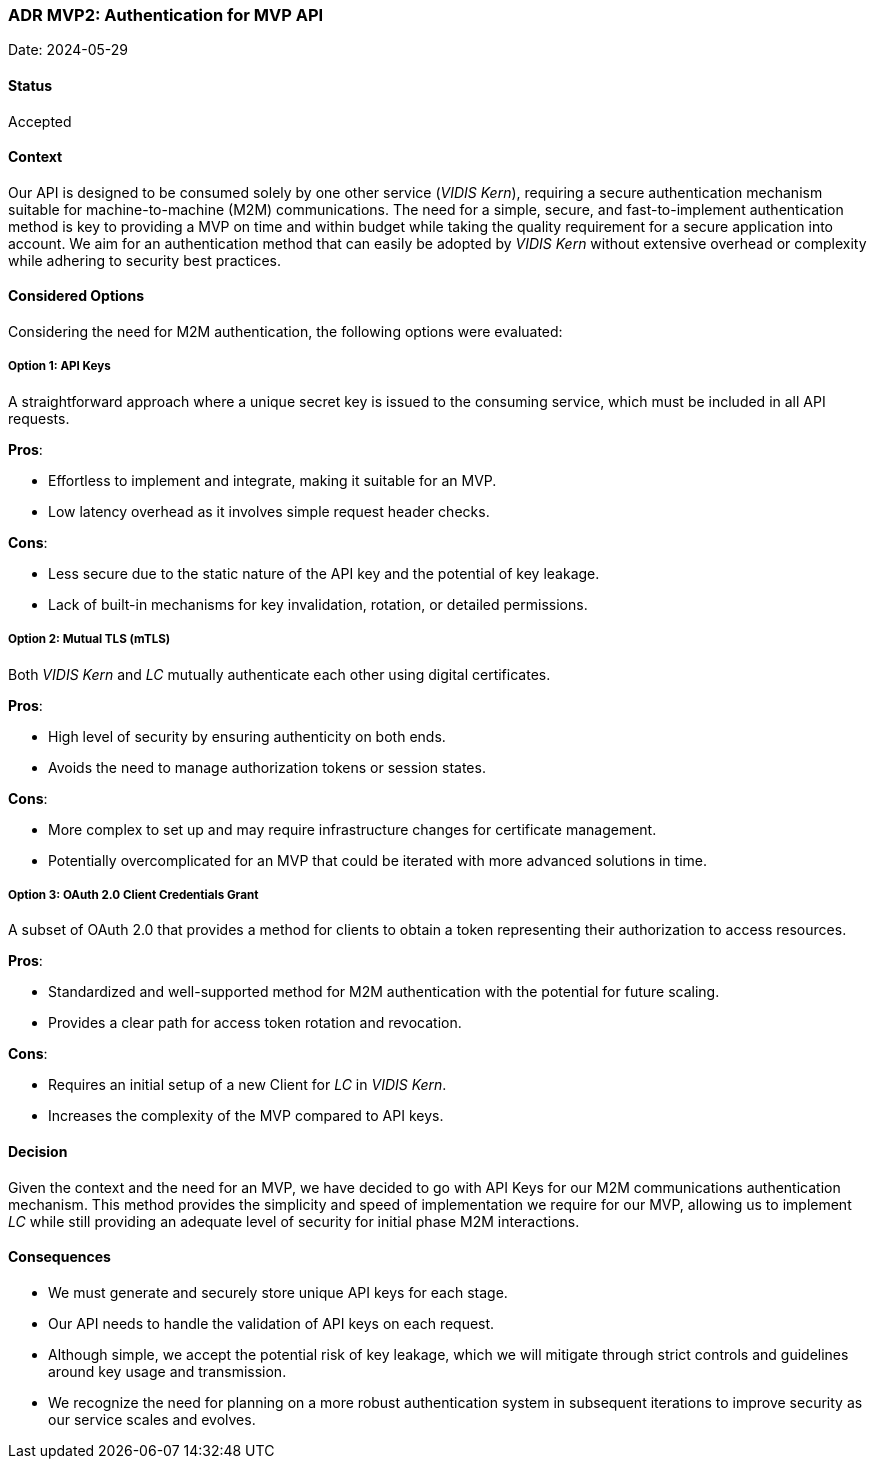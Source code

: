 === ADR MVP2: Authentication for MVP API

Date: 2024-05-29

==== Status

Accepted

==== Context

Our API is designed to be consumed solely by one other service (_VIDIS Kern_), requiring a secure authentication mechanism suitable for machine-to-machine (M2M) communications. The need for a simple, secure, and fast-to-implement authentication method is key to providing a MVP on time and within budget while taking the quality requirement for a secure application into account. We aim for an authentication method that can easily be adopted by _VIDIS Kern_ without extensive overhead or complexity while adhering to security best practices.

==== Considered Options

Considering the need for M2M authentication, the following options were evaluated:

===== Option 1: API Keys

A straightforward approach where a unique secret key is issued to the consuming service, which must be included in all API requests.

**Pros**:

- Effortless to implement and integrate, making it suitable for an MVP.
- Low latency overhead as it involves simple request header checks.

**Cons**:

- Less secure due to the static nature of the API key and the potential of key leakage.
- Lack of built-in mechanisms for key invalidation, rotation, or detailed permissions.

===== Option 2: Mutual TLS (mTLS)

Both _VIDIS Kern_ and _LC_ mutually authenticate each other using digital certificates.

**Pros**:

- High level of security by ensuring authenticity on both ends.
- Avoids the need to manage authorization tokens or session states.

**Cons**:

- More complex to set up and may require infrastructure changes for certificate management.
- Potentially overcomplicated for an MVP that could be iterated with more advanced solutions in time.

===== Option 3: OAuth 2.0 Client Credentials Grant

A subset of OAuth 2.0 that provides a method for clients to obtain a token representing their authorization to access resources.

**Pros**:

- Standardized and well-supported method for M2M authentication with the potential for future scaling.
- Provides a clear path for access token rotation and revocation.

**Cons**:

- Requires an initial setup of a new Client for _LC_ in _VIDIS Kern_.
- Increases the complexity of the MVP compared to API keys.

==== Decision

Given the context and the need for an MVP, we have decided to go with API Keys for our M2M communications authentication mechanism. This method provides the simplicity and speed of implementation we require for our MVP, allowing us to implement _LC_ while still providing an adequate level of security for initial phase M2M interactions.

==== Consequences

- We must generate and securely store unique API keys for each stage.
- Our API needs to handle the validation of API keys on each request.
- Although simple, we accept the potential risk of key leakage, which we will mitigate through strict controls and guidelines around key usage and transmission.
- We recognize the need for planning on a more robust authentication system in subsequent iterations to improve security as our service scales and evolves.
